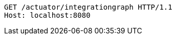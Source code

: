 [source,http,options="nowrap"]
----
GET /actuator/integrationgraph HTTP/1.1
Host: localhost:8080

----